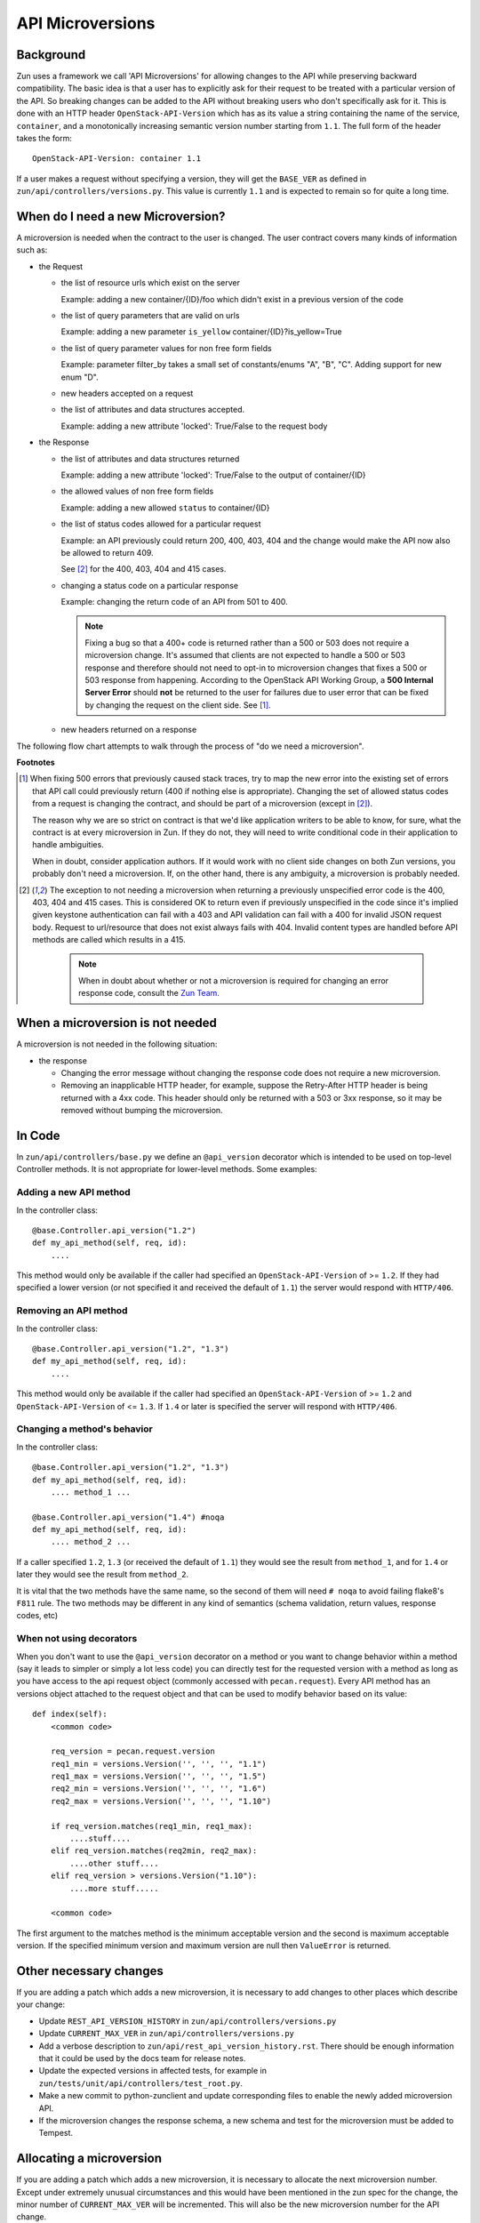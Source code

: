 API Microversions
=================

Background
----------

Zun uses a framework we call 'API Microversions' for allowing changes
to the API while preserving backward compatibility. The basic idea is
that a user has to explicitly ask for their request to be treated with
a particular version of the API. So breaking changes can be added to
the API without breaking users who don't specifically ask for it. This
is done with an HTTP header ``OpenStack-API-Version`` which has as its
value a string containing the name of the service, ``container``, and a
monotonically increasing semantic version number starting from ``1.1``.
The full form of the header takes the form::

    OpenStack-API-Version: container 1.1

If a user makes a request without specifying a version, they will get
the ``BASE_VER`` as defined in
``zun/api/controllers/versions.py``.  This value is currently ``1.1`` and
is expected to remain so for quite a long time.


When do I need a new Microversion?
----------------------------------

A microversion is needed when the contract to the user is
changed. The user contract covers many kinds of information such as:

- the Request

  - the list of resource urls which exist on the server

    Example: adding a new container/{ID}/foo which didn't exist in a
    previous version of the code

  - the list of query parameters that are valid on urls

    Example: adding a new parameter ``is_yellow`` container/{ID}?is_yellow=True

  - the list of query parameter values for non free form fields

    Example: parameter filter_by takes a small set of constants/enums "A",
    "B", "C". Adding support for new enum "D".

  - new headers accepted on a request

  - the list of attributes and data structures accepted.

    Example: adding a new attribute 'locked': True/False to the request body


- the Response

  - the list of attributes and data structures returned

    Example: adding a new attribute 'locked': True/False to the output
    of container/{ID}

  - the allowed values of non free form fields

    Example: adding a new allowed ``status`` to container/{ID}

  - the list of status codes allowed for a particular request

    Example: an API previously could return 200, 400, 403, 404 and the
    change would make the API now also be allowed to return 409.

    See [#f2]_ for the 400, 403, 404 and 415 cases.

  - changing a status code on a particular response

    Example: changing the return code of an API from 501 to 400.

    .. note:: Fixing a bug so that a 400+ code is returned rather than a 500 or
      503 does not require a microversion change. It's assumed that clients are
      not expected to handle a 500 or 503 response and therefore should not
      need to opt-in to microversion changes that fixes a 500 or 503 response
      from happening.
      According to the OpenStack API Working Group, a
      **500 Internal Server Error** should **not** be returned to the user for
      failures due to user error that can be fixed by changing the request on
      the client side. See [#f1]_.

  - new headers returned on a response

The following flow chart attempts to walk through the process of "do
we need a microversion".


.. graphviz::

   digraph states {

    label="Do I need a microversion?"

    silent_fail[shape="diamond", style="", group=g1, label="Did we silently
   fail to do what is asked?"];
    ret_500[shape="diamond", style="", group=g1, label="Did we return a 500
   before?"];
    new_error[shape="diamond", style="", group=g1, label="Are we changing what
    status code is returned?"];
    new_attr[shape="diamond", style="", group=g1, label="Did we add or remove an
    attribute to a payload?"];
    new_param[shape="diamond", style="", group=g1, label="Did we add or remove
    an accepted query string parameter or value?"];
    new_resource[shape="diamond", style="", group=g1, label="Did we add or remove a
   resource url?"];


   no[shape="box", style=rounded, label="No microversion needed"];
   yes[shape="box", style=rounded, label="Yes, you need a microversion"];
   no2[shape="box", style=rounded, label="No microversion needed, it's
   a bug"];

   silent_fail -> ret_500[label=" no"];
   silent_fail -> no2[label="yes"];

    ret_500 -> no2[label="yes [1]"];
    ret_500 -> new_error[label=" no"];

    new_error -> new_attr[label=" no"];
    new_error -> yes[label="yes"];

    new_attr -> new_param[label=" no"];
    new_attr -> yes[label="yes"];

    new_param -> new_resource[label=" no"];
    new_param -> yes[label="yes"];

    new_resource -> no[label=" no"];
    new_resource -> yes[label="yes"];

   {rank=same; yes new_attr}
   {rank=same; no2 ret_500}
   {rank=min; silent_fail}
   }


**Footnotes**

.. [#f1] When fixing 500 errors that previously caused stack traces, try
  to map the new error into the existing set of errors that API call
  could previously return (400 if nothing else is appropriate). Changing
  the set of allowed status codes from a request is changing the
  contract, and should be part of a microversion (except in [#f2]_).

  The reason why we are so strict on contract is that we'd like
  application writers to be able to know, for sure, what the contract is
  at every microversion in Zun. If they do not, they will need to write
  conditional code in their application to handle ambiguities.

  When in doubt, consider application authors. If it would work with no
  client side changes on both Zun versions, you probably don't need a
  microversion. If, on the other hand, there is any ambiguity, a
  microversion is probably needed.

.. [#f2] The exception to not needing a microversion when returning a
  previously unspecified error code is the 400, 403, 404 and 415 cases. This is
  considered OK to return even if previously unspecified in the code since
  it's implied given keystone authentication can fail with a 403 and API
  validation can fail with a 400 for invalid JSON request body. Request to
  url/resource that does not exist always fails with 404. Invalid content types
  are handled before API methods are called which results in a 415.

    .. note:: When in doubt about whether or not a microversion is required
        for changing an error response code, consult the `Zun Team`_.

.. _Zun Team: https://wiki.openstack.org/wiki/Zun


When a microversion is not needed
---------------------------------

A microversion is not needed in the following situation:

- the response

  - Changing the error message without changing the response code
    does not require a new microversion.

  - Removing an inapplicable HTTP header, for example, suppose the Retry-After
    HTTP header is being returned with a 4xx code. This header should only be
    returned with a 503 or 3xx response, so it may be removed without bumping
    the microversion.

In Code
-------

In ``zun/api/controllers/base.py`` we define an ``@api_version`` decorator
which is intended to be used on top-level Controller methods. It is
not appropriate for lower-level methods. Some examples:

Adding a new API method
~~~~~~~~~~~~~~~~~~~~~~~

In the controller class::

    @base.Controller.api_version("1.2")
    def my_api_method(self, req, id):
        ....

This method would only be available if the caller had specified an
``OpenStack-API-Version`` of >= ``1.2``. If they had specified a
lower version (or not specified it and received the default of ``1.1``)
the server would respond with ``HTTP/406``.

Removing an API method
~~~~~~~~~~~~~~~~~~~~~~

In the controller class::

    @base.Controller.api_version("1.2", "1.3")
    def my_api_method(self, req, id):
        ....

This method would only be available if the caller had specified an
``OpenStack-API-Version`` of >= ``1.2`` and
``OpenStack-API-Version`` of <= ``1.3``. If ``1.4`` or later
is specified the server will respond with ``HTTP/406``.

Changing a method's behavior
~~~~~~~~~~~~~~~~~~~~~~~~~~~~~

In the controller class::

    @base.Controller.api_version("1.2", "1.3")
    def my_api_method(self, req, id):
        .... method_1 ...

    @base.Controller.api_version("1.4") #noqa
    def my_api_method(self, req, id):
        .... method_2 ...

If a caller specified ``1.2``, ``1.3`` (or received the default
of ``1.1``) they would see the result from ``method_1``,
and for ``1.4`` or later they would see the result from ``method_2``.

It is vital that the two methods have the same name, so the second of
them will need ``# noqa`` to avoid failing flake8's ``F811`` rule. The
two methods may be different in any kind of semantics (schema
validation, return values, response codes, etc)

When not using decorators
~~~~~~~~~~~~~~~~~~~~~~~~~

When you don't want to use the ``@api_version`` decorator on a method
or you want to change behavior within a method (say it leads to
simpler or simply a lot less code) you can directly test for the
requested version with a method as long as you have access to the api
request object (commonly accessed with ``pecan.request``). Every API
method has an versions object attached to the request object and that
can be used to modify behavior based on its value::

    def index(self):
        <common code>

        req_version = pecan.request.version
        req1_min = versions.Version('', '', '', "1.1")
        req1_max = versions.Version('', '', '', "1.5")
        req2_min = versions.Version('', '', '', "1.6")
        req2_max = versions.Version('', '', '', "1.10")

        if req_version.matches(req1_min, req1_max):
            ....stuff....
        elif req_version.matches(req2min, req2_max):
            ....other stuff....
        elif req_version > versions.Version("1.10"):
            ....more stuff.....

        <common code>

The first argument to the matches method is the minimum acceptable version
and the second is maximum acceptable version. If the specified minimum
version and maximum version are null then ``ValueError`` is returned.

Other necessary changes
-----------------------

If you are adding a patch which adds a new microversion, it is
necessary to add changes to other places which describe your change:

* Update ``REST_API_VERSION_HISTORY`` in
  ``zun/api/controllers/versions.py``

* Update ``CURRENT_MAX_VER`` in
  ``zun/api/controllers/versions.py``

* Add a verbose description to
  ``zun/api/rest_api_version_history.rst``.  There should
  be enough information that it could be used by the docs team for
  release notes.

* Update the expected versions in affected tests, for example in
  ``zun/tests/unit/api/controllers/test_root.py``.

* Make a new commit to python-zunclient and update corresponding
  files to enable the newly added microversion API.

* If the microversion changes the response schema, a new schema and test for
  the microversion must be added to Tempest.

Allocating a microversion
-------------------------

If you are adding a patch which adds a new microversion, it is
necessary to allocate the next microversion number. Except under
extremely unusual circumstances and this would have been mentioned in
the zun spec for the change, the minor number of ``CURRENT_MAX_VER``
will be incremented. This will also be the new microversion number for
the API change.

It is possible that multiple microversion patches would be proposed in
parallel and the microversions would conflict between patches.  This
will cause a merge conflict. We don't reserve a microversion for each
patch in advance as we don't know the final merge order. Developers
may need over time to rebase their patch calculating a new version
number as above based on the updated value of ``CURRENT_MAX_VER``.
